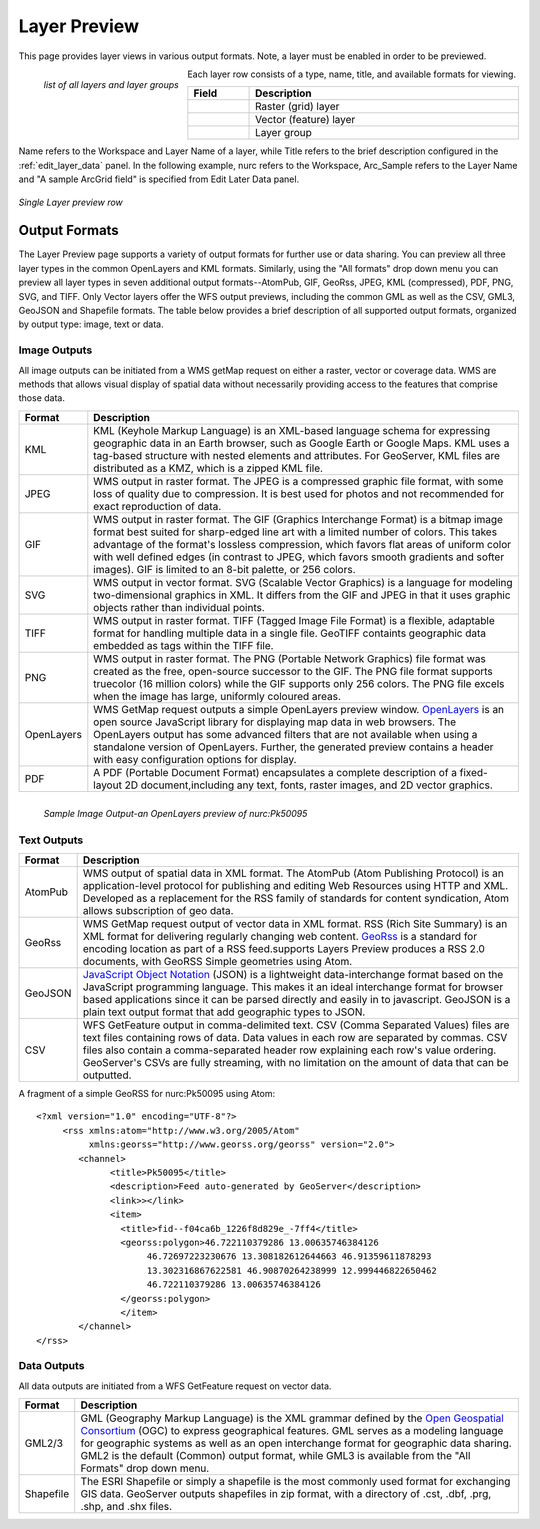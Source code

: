.. _layerpreview:

Layer Preview
=============

This page provides layer views in various output formats.  Note, a layer must be enabled in order to be previewed.  

.. figure:: ../images/preview_list.png
   :align: left
   
   *list of all layers and layer groups*
   
Each layer row consists of a type, name, title, and available formats for viewing.

.. list-table::
   :widths: 5 95 

   * - **Field**
     - **Description**

   * - .. figure:: ../images/data_layers_type1.png
     - Raster (grid) layer
   * - .. figure:: ../images/data_layers_type2.png
     - Vector (feature) layer  
   * - .. figure:: ../images/preview_layergroup.png
     - Layer group 

Name refers to the Workspace and Layer Name of a layer, while Title refers to the brief description configured in the :ref:`edit_layer_data` panel.  In the following example, nurc refers to the Workspace, Arc_Sample refers to the Layer Name and "A sample ArcGrid field" is specified from Edit Later Data panel.


.. figure:: ../images/preview_row.png
   :align: center
   
   *Single Layer preview row*

Output Formats
--------------

The Layer Preview page supports a variety of output formats for further use or  data sharing. You can preview all three layer types in the common OpenLayers and KML formats.  Similarly, using the "All formats" drop down menu you can preview all layer types in seven additional output formats--AtomPub, GIF, GeoRss, JPEG, KML (compressed), PDF, PNG, SVG, and TIFF.  Only Vector layers offer the WFS output previews, including the common GML as well as the CSV, GML3, GeoJSON and Shapefile formats.   The table below provides a brief description of all supported output formats, organized by output type: image, text or data.  

Image Outputs
`````````````

All image outputs can be initiated from a WMS getMap request on either a raster,
vector or coverage data.  WMS are methods that allows visual display of spatial data  without necessarily providing access to the features that comprise those data. 

.. list-table::
   :widths: 10 90 

   * - **Format**
     - **Description**
     
   * - KML
     - KML (Keyhole Markup Language) is an XML-based language schema for expressing geographic data in an Earth browser, such as Google Earth or Google Maps.  KML uses a tag-based structure with nested elements and attributes.  For GeoServer, KML files are distributed as a KMZ, which is a zipped KML file.
   * - JPEG
     - WMS output in raster format.  The JPEG is a compressed graphic file format, with some loss of quality due to compression.  It is best used for photos and not recommended for exact reproduction of data.   
   * - GIF
     - WMS output in raster format.  The GIF (Graphics Interchange Format) is a bitmap image format best suited for sharp-edged line art with a limited number of colors. This takes advantage of the format's lossless compression, which favors flat areas of uniform color with well defined edges (in contrast to JPEG, which favors smooth gradients and softer images). GIF is limited to an 8-bit palette, or 256 colors.
   * - SVG
     - WMS output in vector format. SVG (Scalable Vector Graphics) is a language for modeling two-dimensional graphics in XML. It differs from the GIF and JPEG in that it uses graphic objects rather than individual points.      
   * - TIFF
     - WMS output in raster format.  TIFF (Tagged Image File Format) is a flexible, adaptable format for handling multiple data in a single file.  GeoTIFF containts geographic data embedded as tags within the TIFF file.
   * - PNG
     - WMS output in raster format.  The PNG (Portable Network Graphics) file format was created as the free, open-source successor to the GIF. The PNG file format supports truecolor (16 million colors) while the GIF supports only 256 colors. The PNG file excels when the image has large, uniformly coloured areas.        
   * - OpenLayers
     - WMS GetMap request outputs a simple OpenLayers preview window.  `OpenLayers <http://openlayers.org/>`_ is an open source JavaScript library for displaying map data in web browsers. The OpenLayers output has some advanced filters that are not available when using a standalone version of OpenLayers. Further, the generated preview contains a header with easy  configuration options for display.
   * - PDF
     - A PDF (Portable Document Format) encapsulates a complete description of a fixed-layout 2D document,including any text, fonts, raster images, and 2D vector graphics.   
 
.. figure:: ../images/preview_openlayers.png
   :align: left
   
   *Sample Image Output-an OpenLayers preview of nurc:Pk50095*

Text Outputs
````````````

.. list-table::
   :widths: 10 90 

   * - **Format**
     - **Description**

   * - AtomPub
     - WMS output of spatial data in XML format.  The AtomPub (Atom Publishing Protocol) is an application-level protocol for publishing and editing Web Resources using HTTP and XML.  Developed as a replacement for the RSS family of standards for content syndication, Atom allows subscription of geo data.
   * - GeoRss
     - WMS GetMap request output of vector data in XML format.  RSS (Rich Site Summary) is an XML format for delivering regularly changing web content.  `GeoRss <http://www.georss.org>`_ is a  standard for encoding location as part of a RSS feed.supports  Layers Preview produces a RSS 2.0 documents, with GeoRSS Simple geometries using Atom. 
   * - GeoJSON
     - `JavaScript Object Notation <http://json.org/>`_ (JSON) is a lightweight data-interchange format based on the JavaScript programming language. This makes it an ideal interchange format for browser based applications since it can be parsed directly and easily in to javascript. GeoJSON is a plain text output format that add geographic types to JSON.  
   * - CSV
     - WFS GetFeature output in comma-delimited text.  CSV (Comma Separated Values) files are text files containing rows of data. Data values in each row are separated by commas. CSV files also contain a comma-separated header row explaining each row's value ordering. GeoServer's CSVs are fully streaming, with no limitation on the amount of data that can be outputted. 
     
A fragment of a simple GeoRSS for nurc:Pk50095 using Atom::

   <?xml version="1.0" encoding="UTF-8"?>
	<rss xmlns:atom="http://www.w3.org/2005/Atom"
	     xmlns:georss="http://www.georss.org/georss" version="2.0">
	   <channel>
		 <title>Pk50095</title>
		 <description>Feed auto-generated by GeoServer</description>
		 <link>></link>		
		 <item>
		   <title>fid--f04ca6b_1226f8d829e_-7ff4</title>
		   <georss:polygon>46.722110379286 13.00635746384126 
			46.72697223230676 13.308182612644663 46.91359611878293
			13.302316867622581 46.90870264238999 12.999446822650462 
			46.722110379286 13.00635746384126
		   </georss:polygon>
		   </item>
	   </channel>
   </rss>

Data Outputs
````````````

All data outputs are initiated from a WFS GetFeature request on vector data.

.. list-table::
   :widths: 10 90 

   * - **Format**
     - **Description**

   * - GML2/3
     - GML (Geography Markup Language) is the XML grammar defined by the `Open Geospatial Consortium <http://en.wikipedia.org/wiki/Open_Geospatial_Consortium>`_ (OGC) to express geographical features. GML serves as a modeling language for geographic systems as well as an open interchange format for geographic data sharing.  GML2 is the default (Common) output format, while GML3 is available from the "All Formats" drop down menu.
   * - Shapefile
     - The ESRI Shapefile or simply a shapefile is the most commonly used format for exchanging GIS data.  GeoServer outputs shapefiles in zip format, with a directory of .cst, .dbf, .prg, .shp, and .shx files. 
     

     
     




